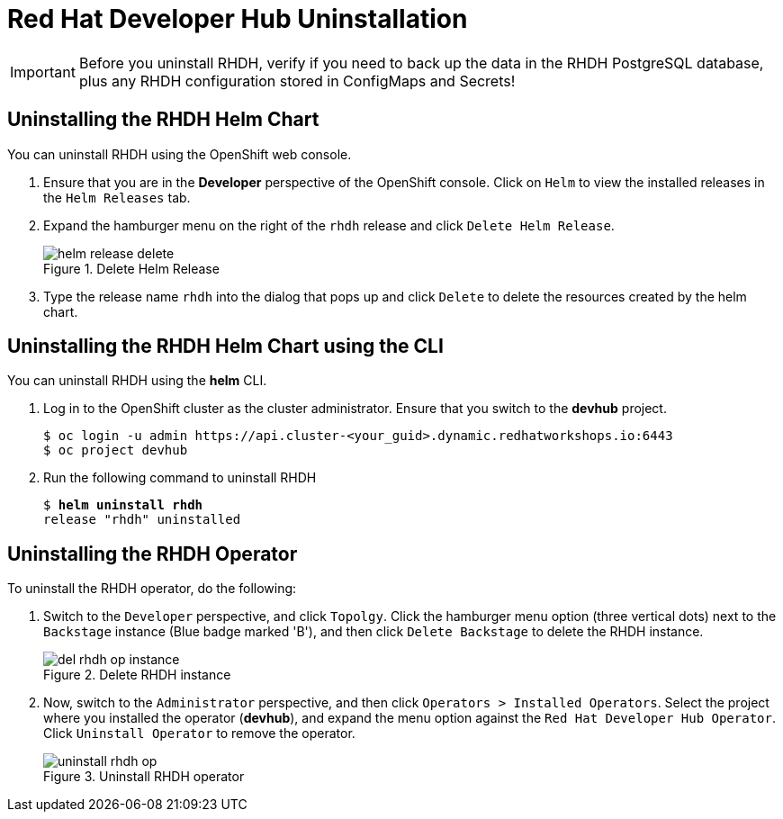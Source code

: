 = Red Hat Developer Hub Uninstallation
:navtitle: Uninstalling RHDH

IMPORTANT: Before you uninstall RHDH, verify if you need to back up the data in the RHDH PostgreSQL database, plus any RHDH configuration stored in ConfigMaps and Secrets!

== Uninstalling the RHDH Helm Chart

You can uninstall RHDH using the OpenShift web console.

. Ensure that you are in the *Developer* perspective of the OpenShift console. Click on `Helm` to view the installed releases in the `Helm Releases` tab.

. Expand the hamburger menu on the right of the `rhdh` release and click `Delete Helm Release`.
+
image::helm-release-delete.png[title=Delete Helm Release]

. Type the release name `rhdh` into the dialog that pops up and click `Delete` to delete the resources created by the helm chart.

== Uninstalling the RHDH Helm Chart using the CLI

You can uninstall RHDH using the *helm* CLI.

. Log in to the OpenShift cluster as the cluster administrator. Ensure that you switch to the *devhub* project.
+
```bash
$ oc login -u admin https://api.cluster-<your_guid>.dynamic.redhatworkshops.io:6443
$ oc project devhub
```

. Run the following command to uninstall RHDH
+
[subs=+quotes]
----
$ *helm uninstall rhdh*
release "rhdh" uninstalled
----

== Uninstalling the RHDH Operator

To uninstall the RHDH operator, do the following:

. Switch to the `Developer` perspective, and click `Topolgy`. Click the hamburger menu option (three vertical dots) next to the `Backstage` instance (Blue badge marked 'B'), and then click `Delete Backstage` to delete the RHDH instance.
+
image::del-rhdh-op-instance.png[title=Delete RHDH instance]

. Now, switch to the `Administrator` perspective, and then click `Operators > Installed Operators`. Select the project where you installed the operator (*devhub*), and expand the menu option against the `Red Hat Developer Hub Operator`. Click `Uninstall Operator` to remove the operator.
+
image::uninstall-rhdh-op.png[title=Uninstall RHDH operator]